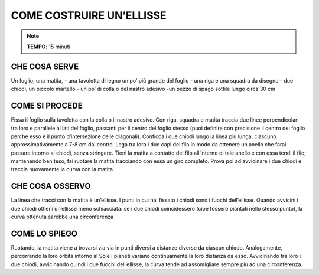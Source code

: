 COME COSTRUIRE UN’ELLISSE
==========================

.. note::
   **TEMPO**: 15 minuti


CHE COSA SERVE
---------------

Un foglio, una matita,
- una tavoletta di legno un po’ più grande del foglio
- una riga e una squadra da disegno
- due chiodi, un piccolo martello
- un po’ di colla o del nastro adesivo
-un pezzo di spago sottile lungo circa 30 cm

COME SI PROCEDE
----------------

Fissa il foglio sulla tavoletta con la colla o il nastro adesivo. Con riga, squadra e matita traccia due linee perpendicolari tra loro e parallele ai lati del foglio, passanti per il centro del foglio stesso (puoi definire con precisione il centro del foglio perché esso è il punto d’intersezione delle diagonali). Conficca i due chiodi lungo la linea più lunga, ciascuno approssimativamente a 7-8 cm dal centro. Lega tra loro i due capi del filo in modo da ottenere un anello che farai passare intorno ai chiodi, senza stringere. Tieni la matita a contatto del filo all’interno di tale anello e con essa tendi il filo; mantenendo ben teso, fai ruotare la matita tracciando con essa un giro completo. Prova poi ad avvicinare i due chiodi e traccia nuovamente la curva con la matita.

CHE COSA OSSERVO
----------------

La linea che tracci con la matita è un’ellisse. I punti in cui hai fissato i chiodi sono i fuochi dell’ellisse. Quando avvicini i due chiodi ottieni un’ellisse meno schiacciata: se i due chiodi coincidessero (cioè fossero piantati nello stesso punto), la curva ottenuta sarebbe una circonferenza

COME LO SPIEGO
----------------

.. hint::
Ruotando, la matita viene a trovarsi via via in punti diversi a distanze diverse da ciascun chiodo. Analogamente, percorrendo la loro orbita intorno al Sole i pianeti variano continuamente la loro distanza da esso. Avvicinando tra loro i due chiodi, avvicinando quindi i due fuochi dell’ellisse, la curva tende ad assomigliare sempre più ad una circonferenza.


